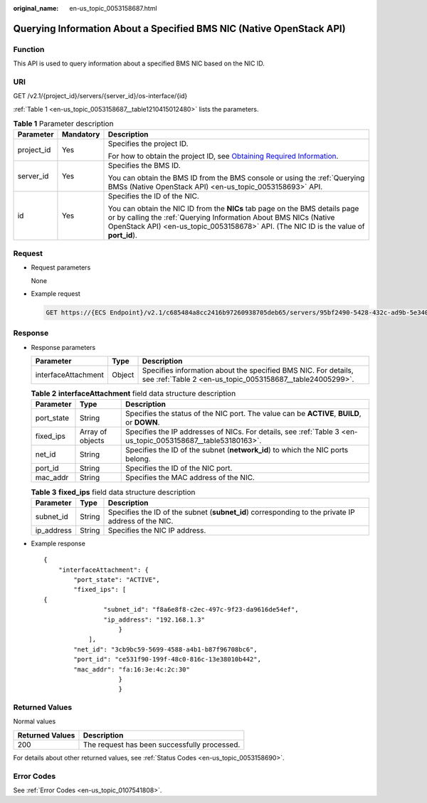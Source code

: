 :original_name: en-us_topic_0053158687.html

.. _en-us_topic_0053158687:

Querying Information About a Specified BMS NIC (Native OpenStack API)
=====================================================================

Function
--------

This API is used to query information about a specified BMS NIC based on the NIC ID.

URI
---

GET /v2.1/{project_id}/servers/{server_id}/os-interface/{id}

:ref:`Table 1 <en-us_topic_0053158687__table1210415012480>` lists the parameters.

.. _en-us_topic_0053158687__table1210415012480:

.. table:: **Table 1** Parameter description

   +-----------------------+-----------------------+------------------------------------------------------------------------------------------------------------------------------------------------------------------------------------------------------------------------------------------+
   | Parameter             | Mandatory             | Description                                                                                                                                                                                                                              |
   +=======================+=======================+==========================================================================================================================================================================================================================================+
   | project_id            | Yes                   | Specifies the project ID.                                                                                                                                                                                                                |
   |                       |                       |                                                                                                                                                                                                                                          |
   |                       |                       | For how to obtain the project ID, see `Obtaining Required Information <https://docs.otc.t-systems.com/en-us/api/apiug/apig-en-api-180328009.html>`__.                                                                                    |
   +-----------------------+-----------------------+------------------------------------------------------------------------------------------------------------------------------------------------------------------------------------------------------------------------------------------+
   | server_id             | Yes                   | Specifies the BMS ID.                                                                                                                                                                                                                    |
   |                       |                       |                                                                                                                                                                                                                                          |
   |                       |                       | You can obtain the BMS ID from the BMS console or using the :ref:`Querying BMSs (Native OpenStack API) <en-us_topic_0053158693>` API.                                                                                                    |
   +-----------------------+-----------------------+------------------------------------------------------------------------------------------------------------------------------------------------------------------------------------------------------------------------------------------+
   | id                    | Yes                   | Specifies the ID of the NIC.                                                                                                                                                                                                             |
   |                       |                       |                                                                                                                                                                                                                                          |
   |                       |                       | You can obtain the NIC ID from the **NICs** tab page on the BMS details page or by calling the :ref:`Querying Information About BMS NICs (Native OpenStack API) <en-us_topic_0053158678>` API. (The NIC ID is the value of **port_id**). |
   +-----------------------+-----------------------+------------------------------------------------------------------------------------------------------------------------------------------------------------------------------------------------------------------------------------------+

Request
-------

-  Request parameters

   None

-  Example request

   .. code-block:: text

      GET https://{ECS Endpoint}/v2.1/c685484a8cc2416b97260938705deb65/servers/95bf2490-5428-432c-ad9b-5e3406f869dd/os-interface/ce531f90-199f-48c0-816c-13e38010b442

Response
--------

-  Response parameters

   +---------------------+--------+-----------------------------------------------------------------------------------------------------------------------------+
   | Parameter           | Type   | Description                                                                                                                 |
   +=====================+========+=============================================================================================================================+
   | interfaceAttachment | Object | Specifies information about the specified BMS NIC. For details, see :ref:`Table 2 <en-us_topic_0053158687__table24005299>`. |
   +---------------------+--------+-----------------------------------------------------------------------------------------------------------------------------+

   .. _en-us_topic_0053158687__table24005299:

   .. table:: **Table 2** **interfaceAttachment** field data structure description

      +------------+------------------+--------------------------------------------------------------------------------------------------------------+
      | Parameter  | Type             | Description                                                                                                  |
      +============+==================+==============================================================================================================+
      | port_state | String           | Specifies the status of the NIC port. The value can be **ACTIVE**, **BUILD**, or **DOWN**.                   |
      +------------+------------------+--------------------------------------------------------------------------------------------------------------+
      | fixed_ips  | Array of objects | Specifies the IP addresses of NICs. For details, see :ref:`Table 3 <en-us_topic_0053158687__table53180163>`. |
      +------------+------------------+--------------------------------------------------------------------------------------------------------------+
      | net_id     | String           | Specifies the ID of the subnet (**network_id**) to which the NIC ports belong.                               |
      +------------+------------------+--------------------------------------------------------------------------------------------------------------+
      | port_id    | String           | Specifies the ID of the NIC port.                                                                            |
      +------------+------------------+--------------------------------------------------------------------------------------------------------------+
      | mac_addr   | String           | Specifies the MAC address of the NIC.                                                                        |
      +------------+------------------+--------------------------------------------------------------------------------------------------------------+

   .. _en-us_topic_0053158687__table53180163:

   .. table:: **Table 3** **fixed_ips** field data structure description

      +------------+--------+----------------------------------------------------------------------------------------------------+
      | Parameter  | Type   | Description                                                                                        |
      +============+========+====================================================================================================+
      | subnet_id  | String | Specifies the ID of the subnet (**subnet_id**) corresponding to the private IP address of the NIC. |
      +------------+--------+----------------------------------------------------------------------------------------------------+
      | ip_address | String | Specifies the NIC IP address.                                                                      |
      +------------+--------+----------------------------------------------------------------------------------------------------+

-  Example response

   ::

      {
          "interfaceAttachment": {
              "port_state": "ACTIVE",
              "fixed_ips": [
      {
                      "subnet_id": "f8a6e8f8-c2ec-497c-9f23-da9616de54ef",
                      "ip_address": "192.168.1.3"
                          }
                  ],
              "net_id": "3cb9bc59-5699-4588-a4b1-b87f96708bc6",
              "port_id": "ce531f90-199f-48c0-816c-13e38010b442",
              "mac_addr": "fa:16:3e:4c:2c:30"
                          }
                          }

Returned Values
---------------

Normal values

=============== ============================================
Returned Values Description
=============== ============================================
200             The request has been successfully processed.
=============== ============================================

For details about other returned values, see :ref:`Status Codes <en-us_topic_0053158690>`.

Error Codes
-----------

See :ref:`Error Codes <en-us_topic_0107541808>`.

